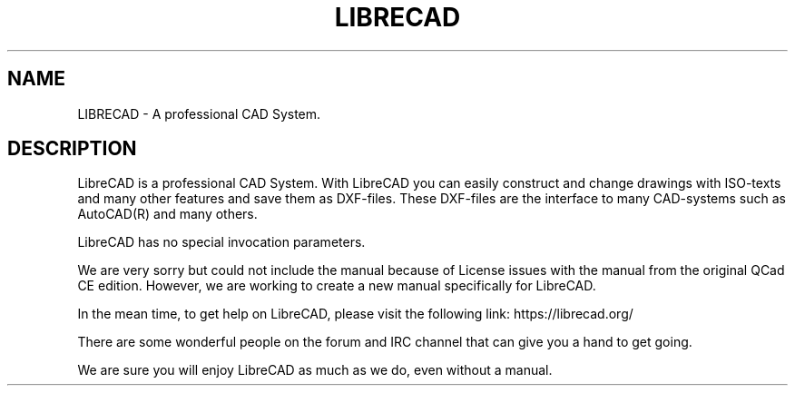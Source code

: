 .TH LIBRECAD 1 "December 2013" "LibreCAD"
.SH NAME
LIBRECAD \- A professional CAD System.
.SH DESCRIPTION
LibreCAD is a professional CAD System. With LibreCAD you can easily construct and
change drawings with ISO-texts and many other features and save them as
DXF-files. These DXF-files are the interface to many CAD-systems such as
AutoCAD(R) and many others.

LibreCAD has no special invocation parameters.

We are very sorry but could not include the manual because of License
issues with the manual from the original QCad CE edition. However, we
are working to create a new manual specifically for LibreCAD.

In the mean time, to get help on LibreCAD, please visit the following
link: https://librecad.org/

There are some wonderful people on the forum and IRC channel that can
give you a hand to get going.

We are sure you will enjoy LibreCAD as much as we do, even
without a manual.
